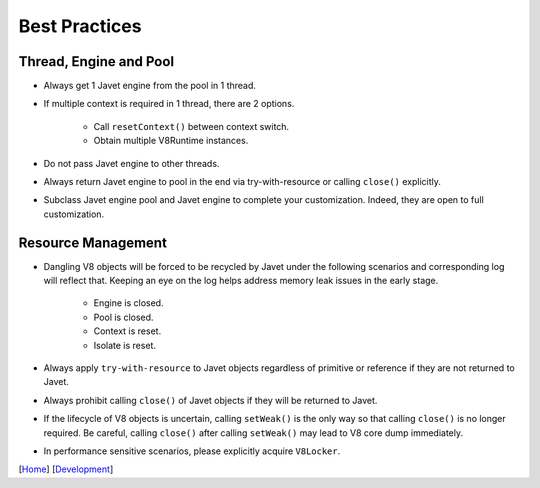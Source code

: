 ==============
Best Practices
==============

Thread, Engine and Pool
=======================

* Always get 1 Javet engine from the pool in 1 thread.
* If multiple context is required in 1 thread, there are 2 options.

    * Call ``resetContext()`` between context switch.
    * Obtain multiple V8Runtime instances.

* Do not pass Javet engine to other threads.
* Always return Javet engine to pool in the end via try-with-resource or calling ``close()`` explicitly.
* Subclass Javet engine pool and Javet engine to complete your customization. Indeed, they are open to full customization.

Resource Management
===================

* Dangling V8 objects will be forced to be recycled by Javet under the following scenarios and corresponding log will reflect that. Keeping an eye on the log helps address memory leak issues in the early stage.

    *  Engine is closed.
    *  Pool is closed.
    *  Context is reset.
    *  Isolate is reset.

* Always apply ``try-with-resource`` to Javet objects regardless of primitive or reference if they are not returned to Javet.
* Always prohibit calling ``close()`` of Javet objects if they will be returned to Javet. 
* If the lifecycle of V8 objects is uncertain, calling ``setWeak()`` is the only way so that calling ``close()`` is no longer required. Be careful, calling ``close()`` after calling ``setWeak()`` may lead to V8 core dump immediately.
* In performance sensitive scenarios, please explicitly acquire ``V8Locker``.

[`Home <../../README.rst>`_] [`Development <index.rst>`_]
